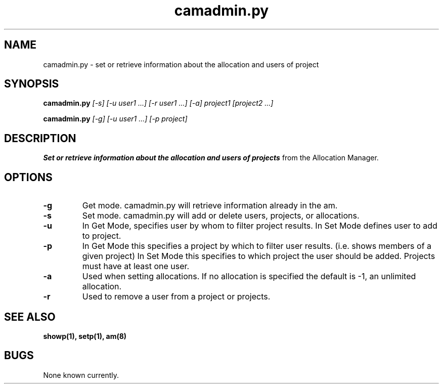 .TH "camadmin.py" 1
.SH NAME
camadmin.py \- set or retrieve information about the allocation and users of project
.SH SYNOPSIS
.B camadmin.py
.I [-s] [-u user1 ...] [-r user1 ...] [-a] project1 [project2 ...]
.PP
.B camadmin.py
.I [-g] [-u user1 ...] [-p project] 
.SH DESCRIPTION
.PP
.B Set or retrieve information about the allocation and users of projects
from the Allocation Manager.
.SH OPTIONS
.TP
.B \-g
Get mode. camadmin.py will retrieve information already in the am.
.TP
.B \-s
Set mode. camadmin.py will add or delete users, projects, or allocations.
.TP
.B \-u
In Get Mode, specifies user by whom to filter project results. In Set
Mode defines user to add to project.
.TP
.B \-p
In Get Mode this specifies a project by which to filter user results. (i.e.
shows members of a given project) In Set Mode this specifies to which project
the user should be added. Projects must have at least one user.
.TP
.B \-a
Used when setting allocations. If no allocation is specified the
default is -1, an unlimited allocation.
.TP
.B \-r
Used to remove a user from a project or projects. 
.SH "SEE ALSO"
.BR showp(1),
.BR setp(1),
.BR am(8)
.SH BUGS
None known currently.
